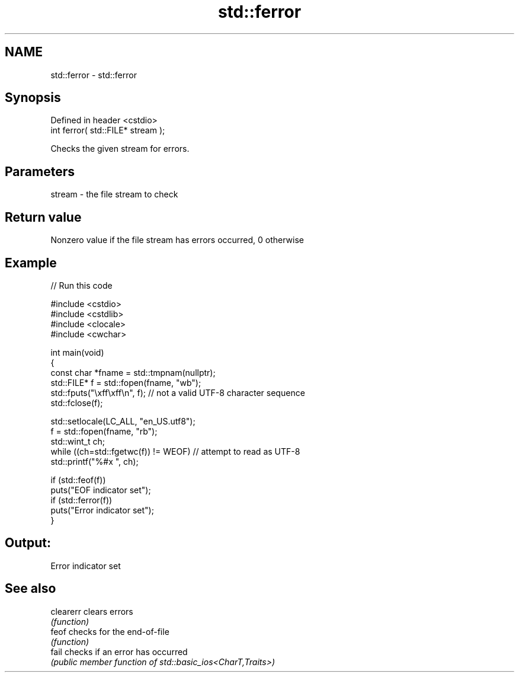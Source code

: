 .TH std::ferror 3 "2022.07.31" "http://cppreference.com" "C++ Standard Libary"
.SH NAME
std::ferror \- std::ferror

.SH Synopsis
   Defined in header <cstdio>
   int ferror( std::FILE* stream );

   Checks the given stream for errors.

.SH Parameters

   stream - the file stream to check

.SH Return value

   Nonzero value if the file stream has errors occurred, 0 otherwise

.SH Example


// Run this code

 #include <cstdio>
 #include <cstdlib>
 #include <clocale>
 #include <cwchar>

 int main(void)
 {
     const char *fname = std::tmpnam(nullptr);
     std::FILE* f = std::fopen(fname, "wb");
     std::fputs("\\xff\\xff\\n", f); // not a valid UTF-8 character sequence
     std::fclose(f);

     std::setlocale(LC_ALL, "en_US.utf8");
     f = std::fopen(fname, "rb");
     std::wint_t ch;
     while ((ch=std::fgetwc(f)) != WEOF) // attempt to read as UTF-8
           std::printf("%#x ", ch);

     if (std::feof(f))
         puts("EOF indicator set");
     if (std::ferror(f))
         puts("Error indicator set");
 }

.SH Output:

 Error indicator set

.SH See also

   clearerr clears errors
            \fI(function)\fP
   feof     checks for the end-of-file
            \fI(function)\fP
   fail     checks if an error has occurred
            \fI(public member function of std::basic_ios<CharT,Traits>)\fP
